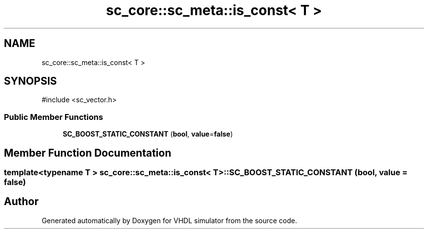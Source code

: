 .TH "sc_core::sc_meta::is_const< T >" 3 "VHDL simulator" \" -*- nroff -*-
.ad l
.nh
.SH NAME
sc_core::sc_meta::is_const< T >
.SH SYNOPSIS
.br
.PP
.PP
\fR#include <sc_vector\&.h>\fP
.SS "Public Member Functions"

.in +1c
.ti -1c
.RI "\fBSC_BOOST_STATIC_CONSTANT\fP (\fBbool\fP, \fBvalue\fP=\fBfalse\fP)"
.br
.in -1c
.SH "Member Function Documentation"
.PP 
.SS "template<\fBtypename\fP \fBT\fP > \fBsc_core::sc_meta::is_const\fP< \fBT\fP >::SC_BOOST_STATIC_CONSTANT (\fBbool\fP, \fBvalue\fP = \fR\fBfalse\fP\fP)"


.SH "Author"
.PP 
Generated automatically by Doxygen for VHDL simulator from the source code\&.
